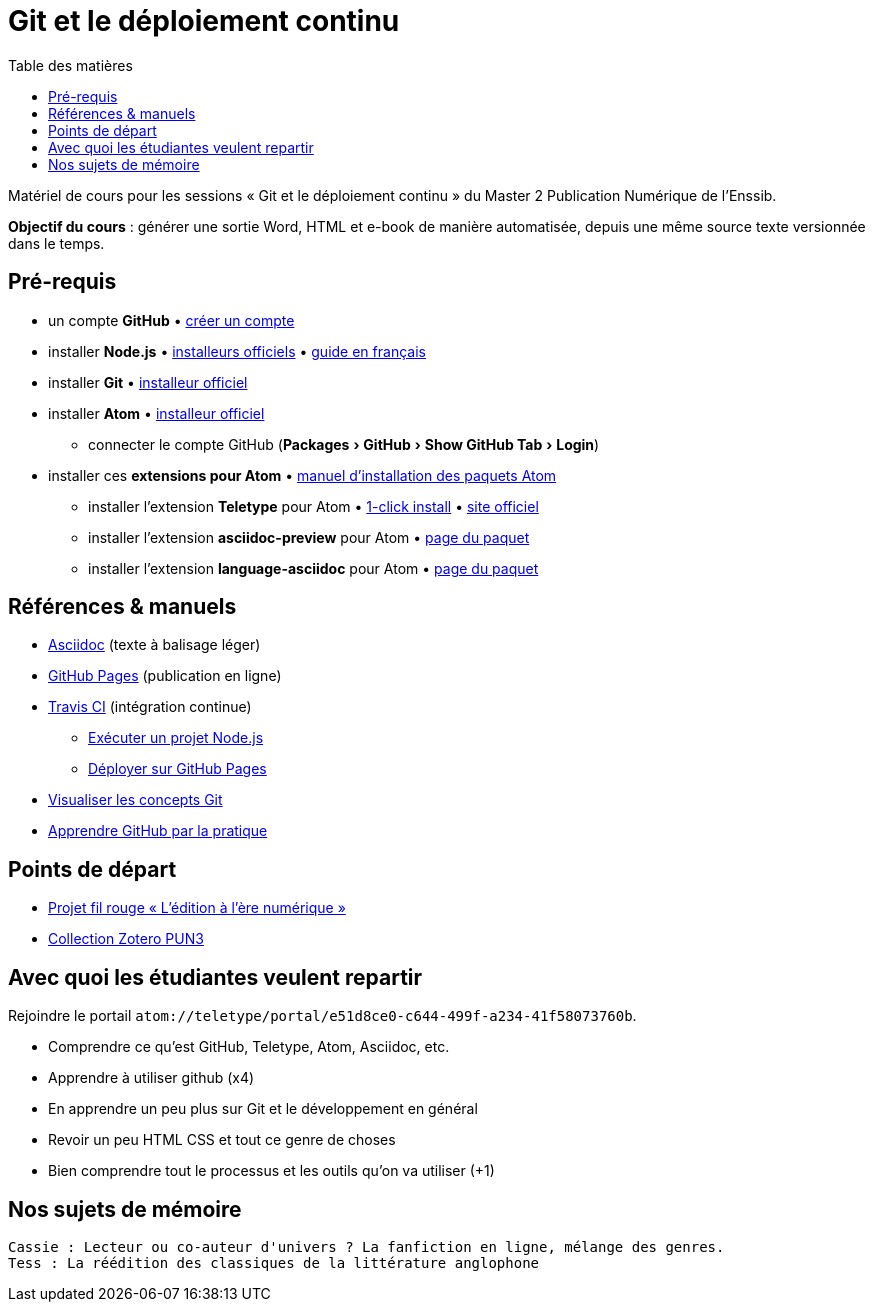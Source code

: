 = Git et le déploiement continu
:experimental:
:lang: fr
:toc:
:toc-title: Table des matières

Matériel de cours pour les sessions « Git et le déploiement continu » du Master 2 Publication Numérique de l'Enssib.

*Objectif du cours* : générer une sortie Word, HTML et e-book de manière automatisée, depuis une même source texte versionnée dans le temps.

== Pré-requis

* un compte *GitHub* • https://github.com/join[créer un compte]
* installer *Node.js* • https://nodejs.org/fr/download/[installeurs officiels] • https://oncletom.io/node.js/chapter-02/#install[guide en français]
* installer *Git* • https://git-scm.com/downloads[installeur officiel]
* installer *Atom* • https://atom.io[installeur officiel]
** connecter le compte GitHub (menu:Packages[GitHub > Show GitHub Tab > Login])
* installer ces *extensions pour Atom* • https://flight-manual.atom.io/using-atom/sections/atom-packages/[manuel d'installation des paquets Atom]
** installer l'extension *Teletype* pour Atom • link:atom://settings-view/show-package?package=teletype[1-click install] • https://teletype.atom.io[site officiel]
** installer l'extension *asciidoc-preview* pour Atom • https://atom.io/packages/asciidoc-preview[page du paquet]
** installer l'extension *language-asciidoc* pour Atom • https://atom.io/packages/language-asciidoc[page du paquet]

== Références & manuels

* https://asciidoctor.org/docs/user-manual/#formatting-marks[Asciidoc] (texte à balisage léger)
* https://help.github.com/categories/github-pages-basics/[GitHub Pages] (publication en ligne)
* https://docs.travis-ci.com/user/job-lifecycle/[Travis CI] (intégration continue)
** https://docs.travis-ci.com/user/languages/javascript-with-nodejs/[Exécuter un projet Node.js]
** https://docs.travis-ci.com/user/deployment/pages/[Déployer sur GitHub Pages]
* http://ndpsoftware.com/git-cheatsheet.html[Visualiser les concepts Git]
* https://lab.github.com/[Apprendre GitHub par la pratique]

== Points de départ

* https://papyrus.bib.umontreal.ca/xmlui/handle/1866/20642[Projet fil rouge « L’édition à l’ère numérique »]
* https://www.zotero.org/groups/683843/master_pun/items/collectionKey/9ZJERHI5[Collection Zotero PUN3]

== Avec quoi les étudiantes veulent repartir

Rejoindre le portail `atom://teletype/portal/e51d8ce0-c644-499f-a234-41f58073760b`.

- Comprendre ce qu'est GitHub, Teletype, Atom, Asciidoc, etc.
- Apprendre à utiliser github (x4)
- En apprendre un peu plus sur Git et le développement en général
- Revoir un peu HTML CSS et tout ce genre de choses
- Bien comprendre tout le processus et les outils qu'on va utiliser (+1)

== Nos sujets de mémoire

 Cassie : Lecteur ou co-auteur d'univers ? La fanfiction en ligne, mélange des genres. 
 Tess : La réédition des classiques de la littérature anglophone
